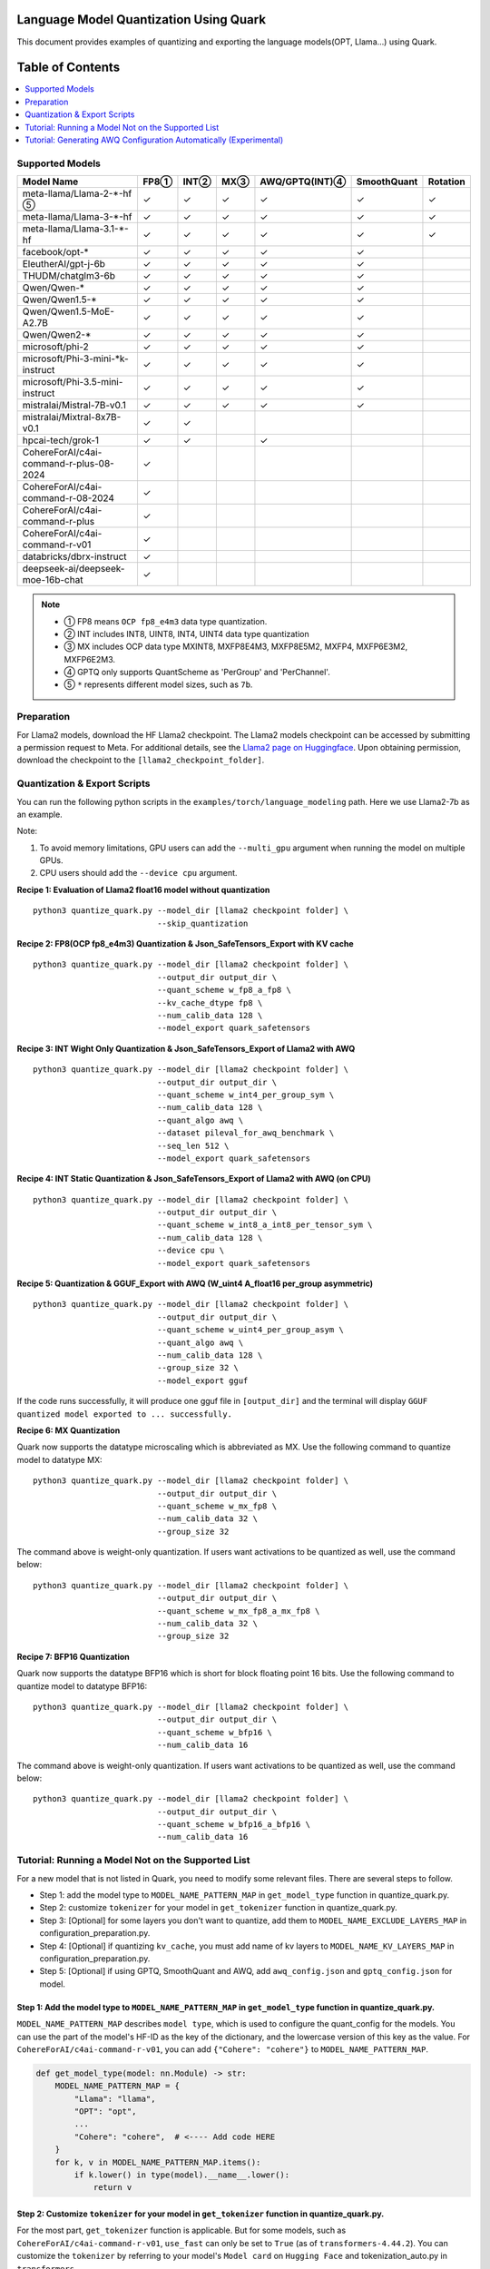 Language Model Quantization Using Quark
=======================================

This document provides examples of quantizing and exporting the language models(OPT, Llama…) using Quark.


Table of Contents
=================

.. contents::
  :local:
  :depth: 1

Supported Models
----------------

+-----------------------------------------+-----+-------+------+-----------------+-------------+----------+
| Model Name                              | FP8①| INT②  | MX③  | AWQ/GPTQ(INT)④  | SmoothQuant | Rotation |
+=========================================+=====+=======+======+=================+=============+==========+
| meta-llama/Llama-2-*-hf ⑤               | ✓   | ✓     | ✓    | ✓               | ✓           | ✓        |
+-----------------------------------------+-----+-------+------+-----------------+-------------+----------+
| meta-llama/Llama-3-*-hf                 | ✓   | ✓     | ✓    | ✓               | ✓           | ✓        |
+-----------------------------------------+-----+-------+------+-----------------+-------------+----------+
| meta-llama/Llama-3.1-*-hf               | ✓   | ✓     | ✓    | ✓               | ✓           | ✓        |
+-----------------------------------------+-----+-------+------+-----------------+-------------+----------+
| facebook/opt-*                          | ✓   | ✓     | ✓    | ✓               | ✓           |          |
+-----------------------------------------+-----+-------+------+-----------------+-------------+----------+
| EleutherAI/gpt-j-6b                     | ✓   | ✓     | ✓    | ✓               | ✓           |          |
+-----------------------------------------+-----+-------+------+-----------------+-------------+----------+
| THUDM/chatglm3-6b                       | ✓   | ✓     | ✓    | ✓               | ✓           |          |
+-----------------------------------------+-----+-------+------+-----------------+-------------+----------+
| Qwen/Qwen-*                             | ✓   | ✓     | ✓    | ✓               | ✓           |          |
+-----------------------------------------+-----+-------+------+-----------------+-------------+----------+
| Qwen/Qwen1.5-*                          | ✓   | ✓     | ✓    | ✓               | ✓           |          |
+-----------------------------------------+-----+-------+------+-----------------+-------------+----------+
| Qwen/Qwen1.5-MoE-A2.7B                  | ✓   | ✓     | ✓    | ✓               | ✓           |          |
+-----------------------------------------+-----+-------+------+-----------------+-------------+----------+
| Qwen/Qwen2-*                            | ✓   | ✓     | ✓    | ✓               | ✓           |          |
+-----------------------------------------+-----+-------+------+-----------------+-------------+----------+
| microsoft/phi-2                         | ✓   | ✓     | ✓    | ✓               | ✓           |          |
+-----------------------------------------+-----+-------+------+-----------------+-------------+----------+
| microsoft/Phi-3-mini-*k-instruct        | ✓   | ✓     | ✓    | ✓               | ✓           |          |
+-----------------------------------------+-----+-------+------+-----------------+-------------+----------+
| microsoft/Phi-3.5-mini-instruct         | ✓   | ✓     | ✓    | ✓               | ✓           |          |
+-----------------------------------------+-----+-------+------+-----------------+-------------+----------+
| mistralai/Mistral-7B-v0.1               | ✓   | ✓     | ✓    | ✓               | ✓           |          |
+-----------------------------------------+-----+-------+------+-----------------+-------------+----------+
| mistralai/Mixtral-8x7B-v0.1             | ✓   | ✓     |      |                 |             |          |
+-----------------------------------------+-----+-------+------+-----------------+-------------+----------+
| hpcai-tech/grok-1                       | ✓   | ✓     |      | ✓               |             |          |
+-----------------------------------------+-----+-------+------+-----------------+-------------+----------+
| CohereForAI/c4ai-command-r-plus-08-2024 | ✓   |       |      |                 |             |          |
+-----------------------------------------+-----+-------+------+-----------------+-------------+----------+
| CohereForAI/c4ai-command-r-08-2024      | ✓   |       |      |                 |             |          |
+-----------------------------------------+-----+-------+------+-----------------+-------------+----------+
| CohereForAI/c4ai-command-r-plus         | ✓   |       |      |                 |             |          |
+-----------------------------------------+-----+-------+------+-----------------+-------------+----------+
| CohereForAI/c4ai-command-r-v01          | ✓   |       |      |                 |             |          |
+-----------------------------------------+-----+-------+------+-----------------+-------------+----------+
| databricks/dbrx-instruct                | ✓   |       |      |                 |             |          |
+-----------------------------------------+-----+-------+------+-----------------+-------------+----------+
| deepseek-ai/deepseek-moe-16b-chat       | ✓   |       |      |                 |             |          |
+-----------------------------------------+-----+-------+------+-----------------+-------------+----------+


.. note::
   - ① FP8 means ``OCP fp8_e4m3`` data type quantization.
   - ② INT includes INT8, UINT8, INT4, UINT4 data type quantization
   - ③ MX includes OCP data type MXINT8, MXFP8E4M3, MXFP8E5M2, MXFP4, MXFP6E3M2, MXFP6E2M3.
   - ④ GPTQ only supports QuantScheme as 'PerGroup' and 'PerChannel'.
   - ⑤ ``*`` represents different model sizes, such as ``7b``.

Preparation
-----------

For Llama2 models, download the HF Llama2 checkpoint. The Llama2 models checkpoint can be accessed by submitting a permission request to Meta.
For additional details, see the `Llama2 page on Huggingface <https://huggingface.co/docs/transformers/main/en/model_doc/llama2>`__. Upon obtaining permission, download the checkpoint to the ``[llama2_checkpoint_folder]``.

Quantization & Export Scripts
-----------------------------

You can run the following python scripts in the ``examples/torch/language_modeling`` path. Here we use Llama2-7b as an example.

Note:

1. To avoid memory limitations, GPU users can add the ``--multi_gpu`` argument when running the model on multiple GPUs.
2. CPU users should add the ``--device cpu`` argument.

**Recipe 1: Evaluation of Llama2 float16 model without quantization**

::

   python3 quantize_quark.py --model_dir [llama2 checkpoint folder] \
                             --skip_quantization

**Recipe 2: FP8(OCP fp8_e4m3) Quantization & Json_SafeTensors_Export with KV cache**

::

   python3 quantize_quark.py --model_dir [llama2 checkpoint folder] \
                             --output_dir output_dir \
                             --quant_scheme w_fp8_a_fp8 \
                             --kv_cache_dtype fp8 \
                             --num_calib_data 128 \
                             --model_export quark_safetensors


**Recipe 3: INT Wight Only Quantization & Json_SafeTensors_Export of Llama2 with AWQ**

::

   python3 quantize_quark.py --model_dir [llama2 checkpoint folder] \
                             --output_dir output_dir \
                             --quant_scheme w_int4_per_group_sym \
                             --num_calib_data 128 \
                             --quant_algo awq \
                             --dataset pileval_for_awq_benchmark \
                             --seq_len 512 \
                             --model_export quark_safetensors


**Recipe 4: INT Static Quantization & Json_SafeTensors_Export of Llama2 with AWQ (on CPU)**

::

   python3 quantize_quark.py --model_dir [llama2 checkpoint folder] \
                             --output_dir output_dir \
                             --quant_scheme w_int8_a_int8_per_tensor_sym \
                             --num_calib_data 128 \
                             --device cpu \
                             --model_export quark_safetensors


**Recipe 5: Quantization & GGUF_Export with AWQ (W_uint4 A_float16 per_group asymmetric)**

::

   python3 quantize_quark.py --model_dir [llama2 checkpoint folder] \
                             --output_dir output_dir \
                             --quant_scheme w_uint4_per_group_asym \
                             --quant_algo awq \
                             --num_calib_data 128 \
                             --group_size 32 \
                             --model_export gguf

If the code runs successfully, it will produce one gguf file in ``[output_dir]`` and the terminal will display ``GGUF quantized model exported to ... successfully.``


**Recipe 6: MX Quantization**

Quark now supports the datatype microscaling which is abbreviated as MX. Use the following command to quantize model to datatype MX:

::

   python3 quantize_quark.py --model_dir [llama2 checkpoint folder] \
                             --output_dir output_dir \
                             --quant_scheme w_mx_fp8 \
                             --num_calib_data 32 \
                             --group_size 32

The command above is weight-only quantization. If users want activations to be quantized as well, use the command below:

::

   python3 quantize_quark.py --model_dir [llama2 checkpoint folder] \
                             --output_dir output_dir \
                             --quant_scheme w_mx_fp8_a_mx_fp8 \
                             --num_calib_data 32 \
                             --group_size 32


**Recipe 7: BFP16 Quantization**

Quark now supports the datatype BFP16 which is short for block floating point 16 bits. Use the following command to quantize model to datatype BFP16:

::

   python3 quantize_quark.py --model_dir [llama2 checkpoint folder] \
                             --output_dir output_dir \
                             --quant_scheme w_bfp16 \
                             --num_calib_data 16

The command above is weight-only quantization. If users want activations to be quantized as well, use the command below:

::

   python3 quantize_quark.py --model_dir [llama2 checkpoint folder] \
                             --output_dir output_dir \
                             --quant_scheme w_bfp16_a_bfp16 \
                             --num_calib_data 16


Tutorial: Running a Model Not on the Supported List
---------------------------------------------------

For a new model that is not listed in Quark, you need to modify some relevant files.
There are several steps to follow.

-  Step 1: add the model type to ``MODEL_NAME_PATTERN_MAP`` in ``get_model_type`` function in quantize_quark.py.
-  Step 2: customize ``tokenizer`` for your model in ``get_tokenizer`` function in quantize_quark.py.
-  Step 3: [Optional] for some layers you don't want to quantize, add them to ``MODEL_NAME_EXCLUDE_LAYERS_MAP`` in configuration_preparation.py.
-  Step 4: [Optional] if quantizing ``kv_cache``, you must add name of kv layers to ``MODEL_NAME_KV_LAYERS_MAP`` in configuration_preparation.py.
-  Step 5: [Optional] if using GPTQ, SmoothQuant and AWQ, add ``awq_config.json`` and ``gptq_config.json`` for model.


Step 1: Add the model type to ``MODEL_NAME_PATTERN_MAP`` in ``get_model_type`` function in quantize_quark.py.
_____________________________________________________________________________________________________________
``MODEL_NAME_PATTERN_MAP`` describes ``model type``, which is used to configure the quant_config for the models.
You can use the part of the model's HF-ID as the key of the dictionary, and the lowercase version of this key as the value.
For ``CohereForAI/c4ai-command-r-v01``, you can add ``{"Cohere": "cohere"}`` to ``MODEL_NAME_PATTERN_MAP``.

.. code:: python

    def get_model_type(model: nn.Module) -> str:
        MODEL_NAME_PATTERN_MAP = {
            "Llama": "llama",
            "OPT": "opt",
            ...
            "Cohere": "cohere",  # <---- Add code HERE
        }
        for k, v in MODEL_NAME_PATTERN_MAP.items():
            if k.lower() in type(model).__name__.lower():
                return v

Step 2: Customize ``tokenizer`` for your model in ``get_tokenizer`` function in quantize_quark.py.
__________________________________________________________________________________________________
For the most part, ``get_tokenizer`` function is applicable. But for some models, such as ``CohereForAI/c4ai-command-r-v01``, ``use_fast`` can only be set to ``True`` (as of ``transformers-4.44.2``).
You can customize the ``tokenizer`` by referring to your model's ``Model card`` on ``Hugging Face`` and tokenization_auto.py in ``transformers``.

.. code:: python

    def get_tokenizer(ckpt_path: str, max_seq_len: int = 2048, model_type: Optional[str] = None) -> AutoTokenizer:
        print(f"Initializing tokenizer from {ckpt_path}")
        use_fast = True if model_type == "grok" or model_type == "cohere" else False
        tokenizer = AutoTokenizer.from_pretrained(ckpt_path,
                                                model_max_length=max_seq_len,
                                                padding_side="left",
                                                trust_remote_code=True,
                                                use_fast=use_fast)

Step 3: [Optional] For some layers you don't want to quantize, add them to ``MODEL_NAME_EXCLUDE_LAYERS_MAP`` in configuration_preparation.py.
_____________________________________________________________________________________________________________________________________________
Normally, if you are quantizing a MoE model, the ``gate`` layers do not need to be quantized, or there are other layers that you do not want to quantize, you can add ``model_type`` and ``excluding layer name`` to ``MODEL_NAME_EXCLUDE_LAYERS_MAP``.
You can add the name of the layer or part of the name with wildcards.
For ``dbrx-instruct``, you can add ``"dbrx": ["lm_head", "*router.layer"]`` to ``MODEL_NAME_EXCLUDE_LAYERS_MAP``.
Note that ``lm_head`` is excluded by default.

.. code:: python

    MODEL_NAME_EXCLUDE_LAYERS_MAP = {
            "llama": ["lm_head"],
            "opt": ["lm_head"],
            ...
            "cohere": ["lm_head"],  # <---- Add code HERE
            }

Step 4: [Optional] If quantizing ``kv_cache``, you must add name of kv layers to ``MODEL_NAME_KV_LAYERS_MAP`` in configuration_preparation.py.
______________________________________________________________________________________________________________________________________________

When quantizing ``kv_cache``, you must add ``model_type`` and ``kv layers name`` to ``MODEL_NAME_KV_LAYERS_MAP``.
For ``facebook/opt-125m``, the full name of ``k_proj`` is ``model.model.decoder.layer[0].self_attn.k_proj`` (similar for ``v_proj``),
add the names with wildcards like ``"opt": ["*k_proj", "*v_proj"]``.
For ``chatglm``, you can add ``"chatglm": ["*query_key_value"]``.

.. code:: python

    MODEL_NAME_KV_LAYERS_MAP = {
            "llama": ["*k_proj", "*v_proj"],
            "opt": ["*k_proj", "*v_proj"],
            ...
            "cohere": ["*k_proj", "*v_proj"],  # <---- Add code HERE
            }


Step 5: [Optional] If using GPTQ, SmoothQuant and AWQ, add ``awq_config.json`` and ``gptq_config.json`` for model.
__________________________________________________________________________________________________________________

Quark relies on ``awq_config.json`` and ``gptq_config.json`` to execute GPTQ, SmoothQuant and AWQ.
Therefore, you must create a model directory named after the ``model_type`` mentioned in Step1 under ``Quark/examples/torch/language_modeling/models`` and create ``awq_config.json`` and ``gptq_config.json`` in this directory.
Take the ``meta-llama/Llama-2-7b`` model as an example, we create directory named ``llama`` in ``Quark/examples/torch/language_modeling/models``,
and create ``awq_config.json`` and ``gptq_config.json`` in ``Quark/examples/torch/language_modeling/models/llama``.

For GPTQ
++++++++

The config file should be named by ``gptq_config.json``. You should collate all linear layers in decoder layers, and put them in ``inside_layer_modules`` list,
and put the decoder layers name in ``model_decoder_layers`` list.
You can refer to ``Quark/examples/torch/language_modeling/models/*/gptq_config.json``, and find the configuration of a model with a similar structure to your model.

For SmoothQuant and AWQ
+++++++++++++++++++++++

SmoothQuant and AWQ use same file named ``awq_config.json``.
In general, for each decoder layer, you need to process four parts (linear_qkv, linear_o, linear_mlp_fc1, linear_mlp_fc2).
You should provide them with the previous adjacent layer (``prev_op``), input layer (``inp``), inspecting layer (``module2inspect``).
If there is a necessary condition to inspect, you can use ``condition`` to check, ``help`` is optional and can provide additional information.
Additionally, when you quantize a model with GQA, ``num_attention_heads`` and ``num_key_value_heads`` should be added to ``awq_config.json``, and ``alpha`` should be specified specifically as ``0.85``, which influences how aggressively weights are quantized.
At last, put the decoder layers name in ``model_decoder_layers``.
You can refer to ``Quark/examples/torch/language_modeling/models/*/awq_config.json``, and find the configuration of a model with a similar structure to your model.
For example, models containing the GPA structure can refer to ``Quark/examples/torch/language_modeling/models/qwen2moe/awq_config.json``,
and those containing the moe structure can refer to ``Quark/examples/torch/language_modeling/models/grok/awq_config.json``.

Tutorial: Generating AWQ Configuration Automatically (Experimental)
-------------------------------------------------------------------

We provide a script `awq_auto_config_helper.py` to simplify user operations by quickly identifying modules compatible with the "AWQ" and "SmoothQuant" algorithms within the model through torch.compile.

Installation
____________

This script requires PyTorch version 2.4 or higher.

Usage
_____

The `MODEL_DIR` variable should be set to the model name from Hugging Face, such as `facebook/opt-125m`, `Qwen/Qwen2-0.5B`, or `EleutherAI/gpt-j-6b`.

To run the script, use the following command::

    MODEL_DIR="your_model"
    python awq_auto_config_helper.py --model_dir "${MODEL_DIR}"

.. raw:: html

   <!--
   ## License
   Copyright (C) 2023, Advanced Micro Devices, Inc. All rights reserved. SPDX-License-Identifier: MIT
   -->
